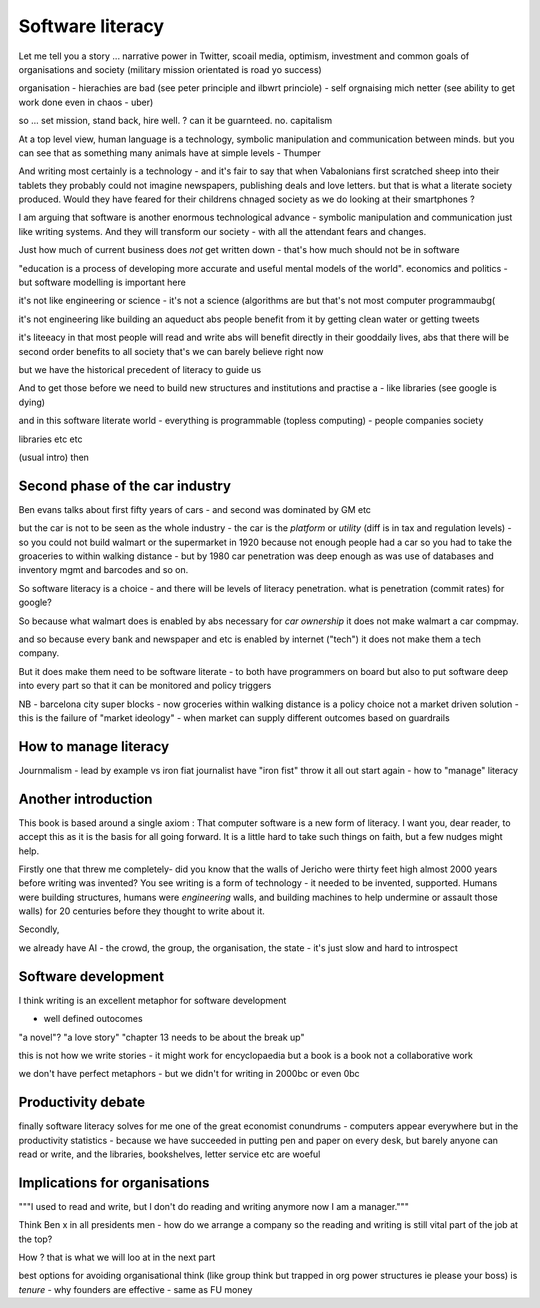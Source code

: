 Software literacy
=================


Let me tell you a story ... narrative power in Twitter, scoail media, optimism, investment and common goals of organisations and society (military mission orientated is road yo success) 


organisation - hierachies are bad (see peter principle and ilbwrt princiole) - self orgnaising mich netter (see ability to get work done even in chaos - uber)

so ... set mission, stand back, hire well. ? can it be guarnteed. no. capitalism 

At a top level view, human language is a technology, symbolic manipulation and communication between minds.  but you can see that as something many animals have at simple levels - Thumper

And writing most certainly is 
a technology - and it's fair to say that when Vabalonians first scratched sheep into their tablets they probably could not imagine newspapers, publishing deals and love letters.  but that is what a literate society produced.
Would they have feared for their childrens chnaged society as we do looking at their smartphones ? 

I am arguing that software is another enormous technological advance - symbolic manipulation and communication just like writing systems.  And they will transform our society - with all the attendant fears and changes. 

Just how much of current business does *not* get written down - that's how much should not be in software 

"education is a process of developing more accurate and useful
mental models of the world".  economics and politics - but software modelling is important here

it's not like engineering or science - it's not a science
(algorithms are but that's not most computer programmaubg(

it's not engineering like building an aqueduct abs people benefit from it by getting clean water or getting tweets

it's liteeacy in that most people will read and write abs will benefit directly in their gooddaily lives, abs that there will be second order benefits to all society that's
we can barely believe right now

but we have the historical precedent of literacy to guide us

And to get those before we need to build new structures and institutions and practise a - like libraries (see google is dying) 

and in this software literate world - everything is programmable (topless computing) - people companies society 

libraries etc etc 


(usual intro) then 


Second phase of the car industry
----------------------

Ben evans talks about first fifty years of cars - and second was dominated by GM etc

but the car is not to be seen as the whole industry - the car is the *platform* or *utility* (diff is in tax and regulation levels) - so you could not build walmart or the supermarket in 1920 because not enough people had a car so you had to take the groaceries to within walking distance - but by 1980 car penetration was deep enough as was use of databases and inventory mgmt and barcodes and so on.

So software literacy is a choice - and there will be levels of literacy penetration.  what is penetration (commit rates) for google? 

So because what walmart does is enabled by abs necessary for *car ownership* it does not make walmart a car compmay.

and so because every bank and newspaper and etc is enabled by internet ("tech") it does not make them a tech company.

But it does make them need to be software literate - to both have programmers on board but also to put software deep into every part so that it can be monitored and policy triggers 

NB - barcelona city super blocks - now groceries within walking distance is a policy choice not a market driven solution - this is the failure of "market ideology" - when market can supply different outcomes based on guardrails 

How to manage literacy
----------------------
Journmalism 
- lead by example vs iron fiat
journalist have "iron fist" throw it all out start again - how to "manage" literacy 

Another introduction
--------------------

This book is based around a single axiom : That computer software is a new form of literacy.  I want you, dear reader, to accept this as it is the basis for all going forward.  It is a little hard to take such things on faith, but a few nudges might help.

Firstly one that threw me completely- did you know that the walls of Jericho were thirty feet high almost 2000 years before writing was invented?  You see writing is a form of technology - it needed to be invented, supported.  Humans were building structures, humans were *engineering* walls, and building machines to help undermine or assault those walls) for 20 centuries before 
they thought to write about it.

Secondly, 

we already have AI - the crowd, the group, the organisation, the state - it's just slow and hard to introspect



Software development 
--------------------

I think writing is an excellent metaphor for software development 

- well defined outocomes 
"a novel"?
"a love story"
"chapter 13 needs to be about the break up"


this is not how we write stories - it might work for encyclopaedia but a book is a book not a collaborative work 

we don't have perfect metaphors - but we didn't for writing in 2000bc or even 0bc

Productivity debate
--------------------

finally software literacy solves for me one of the great economist conundrums - computers appear everywhere but in the productivity statistics - because we have succeeded in putting pen and paper on every desk, but barely anyone can read or write, and the libraries, bookshelves, letter service etc are woeful

Implications for organisations 
------------------------------

"""I used to read and write, but I don't do reading and writing anymore now I am a manager."""

Think Ben x in all
presidents men - how do we arrange a company so the reading and writing is still vital part of the job at the top? 

How ? that is what we will
loo at in the next part 

best options for avoiding organisational think (like group think but trapped in org power structures ie please your boss) is *tenure* - why founders are effective  - same as FU money 



